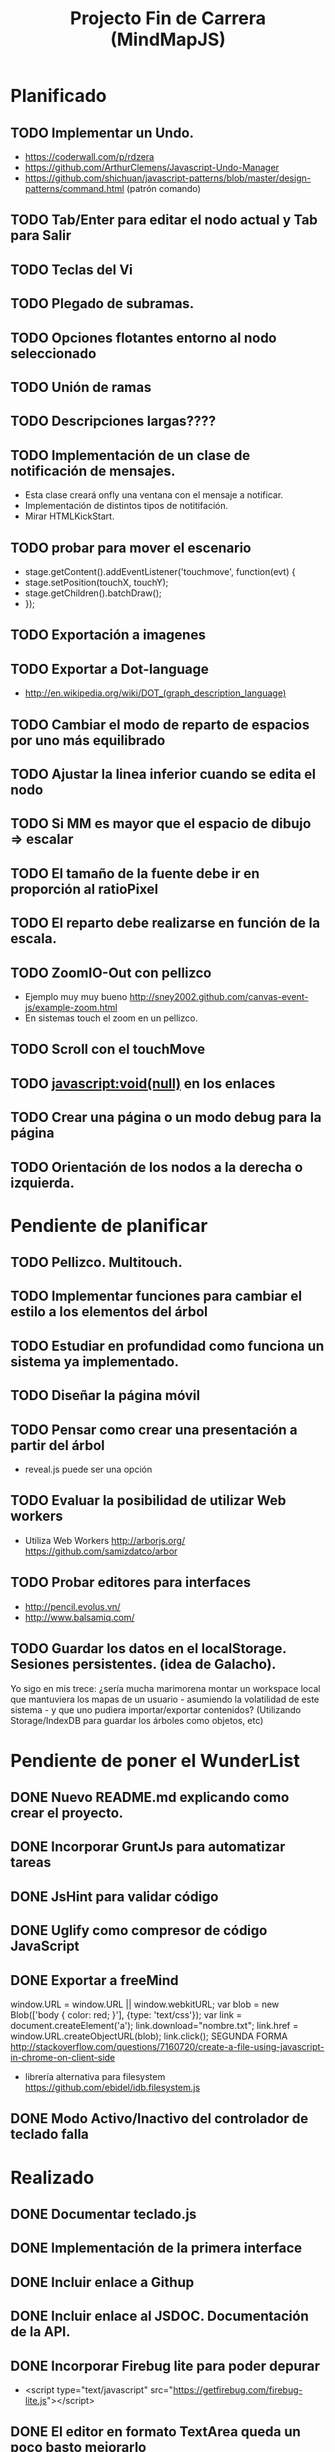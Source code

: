 #+TITLE: Projecto Fin de Carrera (MindMapJS)
#+STARTUP:  

* Planificado
** TODO Implementar un Undo.
   - https://coderwall.com/p/rdzera
   - https://github.com/ArthurClemens/Javascript-Undo-Manager
   - https://github.com/shichuan/javascript-patterns/blob/master/design-patterns/command.html (patrón comando)
** TODO Tab/Enter para editar el nodo actual y Tab para Salir
** TODO Teclas del Vi
** TODO Plegado de subramas.
** TODO Opciones flotantes entorno al nodo seleccionado
** TODO Unión de ramas
** TODO Descripciones largas????
** TODO Implementación de un clase de notificación de mensajes. 
   - Esta clase creará onfly una ventana con el mensaje a notificar. 
   - Implementación de distintos tipos de notitifación.
   - Mirar HTMLKickStart.
** TODO probar para mover el escenario
   - stage.getContent().addEventListener('touchmove', function(evt) {
   -    stage.setPosition(touchX, touchY);
   -    stage.getChildren().batchDraw();
   - });
** TODO Exportación a imagenes

** TODO Exportar a Dot-language
   - http://en.wikipedia.org/wiki/DOT_(graph_description_language)
** TODO Cambiar el modo de reparto de espacios por uno más equilibrado

** TODO Ajustar la linea inferior cuando se edita el nodo
   
** TODO Si MM es mayor que el espacio de dibujo => escalar

** TODO El tamaño de la fuente debe ir en proporción al ratioPixel
** TODO El reparto debe realizarse en función de la escala.
** TODO ZoomIO-Out con pellizco 
   - Ejemplo muy muy bueno http://sney2002.github.com/canvas-event-js/example-zoom.html
   - En sistemas touch el zoom en un pellizco. 

** TODO Scroll con el touchMove

** TODO javascript:void(null) en los enlaces

** TODO Crear una página o un modo debug para la página

** TODO Orientación de los nodos a la derecha o izquierda. 



* Pendiente de planificar
** TODO Pellizco. Multitouch. 
** TODO Implementar funciones para cambiar el estilo a los elementos del árbol
** TODO Estudiar en profundidad como funciona un sistema ya implementado.
** TODO Diseñar la página móvil
** TODO Pensar como crear una presentación a partir del árbol
   - reveal.js puede ser una opción

** TODO Evaluar la posibilidad de utilizar Web workers 
   - Utiliza Web Workers http://arborjs.org/ https://github.com/samizdatco/arbor

** TODO Probar editores para interfaces
   - http://pencil.evolus.vn/ 
   - http://www.balsamiq.com/
   
** TODO Guardar los datos en el localStorage. Sesiones persistentes. (idea de Galacho).
Yo sigo en mis trece: ¿sería mucha marimorena montar un workspace local que mantuviera 
los mapas de un usuario - asumiendo la volatilidad de este sistema - y que uno pudiera 
importar/exportar contenidos? (Utilizando Storage/IndexDB para guardar los árboles como 
objetos, etc)



* Pendiente de poner el WunderList
** DONE Nuevo README.md explicando como crear el proyecto.
   CLOSED: [2013-06-19 mié 08:29]

** DONE Incorporar GruntJs para automatizar tareas
   CLOSED: [2013-06-17 lun 11:53]

** DONE JsHint para validar código
   CLOSED: [2013-06-17 lun 11:52]
** DONE Uglify como compresor de código JavaScript
   CLOSED: [2013-06-17 lun 11:53]
** DONE Exportar a freeMind 
   CLOSED: [2013-06-14 vie 08:32]
window.URL = window.URL || window.webkitURL;
var blob = new Blob(['body { color: red; }'], {type: 'text/css'});
var link = document.createElement('a');
link.download="nombre.txt";
link.href = window.URL.createObjectURL(blob);
link.click();
SEGUNDA FORMA
http://stackoverflow.com/questions/7160720/create-a-file-using-javascript-in-chrome-on-client-side
- librería alternativa para filesystem https://github.com/ebidel/idb.filesystem.js

** DONE Modo Activo/Inactivo del controlador de teclado falla
   CLOSED: [2013-06-14 vie 08:31]



* Realizado
** DONE Documentar teclado.js
   CLOSED: [2013-05-29 mié 11:31]

** DONE Implementación de la primera interface
   CLOSED: [2013-06-04 mar 08:58]

** DONE Incluir enlace a Githup
   CLOSED: [2013-06-04 mar 08:58]
** DONE Incluir enlace al JSDOC. Documentación de la API.
   CLOSED: [2013-06-04 mar 08:58]

** DONE Incorporar Firebug lite para poder depurar 
   CLOSED: [2013-06-04 mar 08:59]
   - <script type="text/javascript" src="https://getfirebug.com/firebug-lite.js"></script>

** DONE El editor en formato TextArea queda un poco basto mejorarlo
   CLOSED: [2013-06-05 mié 18:25]

** DONE Poner la botonera en una hilera vertical de 2 en 2 botones
   CLOSED: [2013-06-05 mié 18:50]

** DONE Nueva idea por defecto editable
   CLOSED: [2013-06-05 mié 19:06]

** DONE Cuando se escala la posición del editor no es correcta
   CLOSED: [2013-05-25 sáb 11:05]

** DONE Funciones de colores (pasar a un modulo concreto
   CLOSED: [2013-05-24 vie 12:17]

** DONE Escalar. ZoomIn - ZoomOut y teclas de función
   CLOSED: [2013-05-24 vie 12:18]
** DONE Copiar las implementaciones al src como modulos del proyecto
   CLOSED: [2013-05-24 vie 12:17]

** DONE Pasar la funcionalidad de carga a MM
   CLOSED: [2013-05-12 dom 13:19]

** DONE Crear un nuevo render más optimo para un número grande de nodos
   CLOSED: [2013-04-28 dom 11:50]

** DONE Cambiar el editor del nodo por un input
   CLOSED: [2013-05-06 lun 20:48]
** DONE Ajustar la posición del editor
   CLOSED: [2013-05-06 lun 20:48] DEADLINE: <2013-05-06 lun> SCHEDULED: <2013-03-11 lun>
   - Parece que el problema proviene del group
   - A lo mejor hay que pensar en quitar el group e implementar el render del nodo de otra forma
** DONE Pasar los atajos de teclado a la librería MM
   CLOSED: [2013-05-08 mié 09:48]

** DONE Ver como poner el foco 
   CLOSED: [2013-04-30 mar 11:47]
   - No de ve claro desde que se ha introducido los colores.
   - En el nuevo render puede ser un globo

** DONE Añadir al manejador de eventos el evt.preventDefault();
   CLOSED: [2013-05-08 mié 09:24] DEADLINE: <2013-05-07 mar>
   - Comprobar funcionamiento y si funciona bien dejarlo
   - También se puede combinar con event.stopPropagation();

** DONE Incorporar colores aleatorios a los nodos
   CLOSED: [2013-04-28 dom 11:50]

** DONE Librería para carga de ficheros
   CLOSED: [2013-04-22 lun 21:36] DEADLINE: <2013-04-27 sáb> SCHEDULED: <2013-03-11 lun>
** DONE Prueba de carga de un MM de FreeMind
   CLOSED: [2013-04-22 lun 21:36] DEADLINE: <2013-04-27 sáb> SCHEDULED: <2013-03-11 lun>
   - Implementar un parse XML de FreeMind

** DONE (Bug) Revisar los ejemplos que han dejado de funcionar
   CLOSED: [2013-04-22 lun 17:39] DEADLINE: <2013-04-22 lun>

** DONE (Bug) Al borrar el raíz y crear un nuevo árbol se rompe todo.
   CLOSED: [2013-04-22 lun 18:45] DEADLINE: <2013-04-27 sáb>

** DONE Implementar prueba de concepto con KineticJS [10/10]
   CLOSED: [2013-04-22 lun 17:17]
*** DONE Dibujar un nodo / texto
    CLOSED: [2012-12-28 dom 19:48]
*** DONE Ejemplo de funcionamiento del sistema de eventos
    CLOSED: [2012-01-04 dom 20:59]
*** DONE Hacer un nodo editable
    CLOSED: [2013-01-07 dom 15:52]
*** DONE Crear un clase para nodos
    CLOSED: [2013-01-11 dom 19:52]
*** DONE Ejemplo con multiples nodos
    CLOSED: [2013-01-11 dom 19:55]
*** DONE Dibujar una arista
    CLOSED: [2013-01-25 vie 21:17]
*** DONE Ejemplo con dos nodos y una arista
    CLOSED: [2013-02-02 sáb 01:18]
*** DONE Primer ejemplo completo con un mapa
    CLOSED: [2013-02-07 jue 20:58]
*** DONE interacción
    CLOSED: [2013-03-17 dom 02:22] DEADLINE: <2013-03-17 dom> SCHEDULED: <2013-03-17 dom> 
*** DONE Pruebas con eventos touch 
    CLOSED: [2013-04-22 lun 17:17]
** DONE Mejoras visuales el nodo
   CLOSED: [2013-04-22 lun 17:15]
** DONE Mejoras visuales las aristas
   CLOSED: [2013-04-22 lun 17:15]

** DONE bug en el test del processable. REVISAR.
   CLOSED: [2013-04-13 sáb 16:07]

** DONE Escenario ajustable al contenedor
   CLOSED: [2013-04-22 lun 17:04]
** DONE Crear una nueva capa para el grid
   CLOSED: [2013-04-22 lun 17:04]
** DONE Modificar el render para poder disponer de más de uno.
   CLOSED: [2013-04-22 lun 17:05]

** DONE Probar los ejemplos con ... [4/4]
   CLOSED: [2013-03-17 dom 03:30] SCHEDULED: <2013-03-03 dom>
*** DONE Google Chrome
    CLOSED: [2013-01-13 dom 20:12]
*** DONE Firefox
    CLOSED: [2013-01-13 dom 19:58]
*** DONE Safari
    CLOSED: [2013-02-20 mié 19:18]
*** DONE Internet Explorer 9 
    CLOSED: [2013-03-12 mar 19:18]
** DONE Crear libería para manejo de teclado [5/5]
   CLOSED: [2013-03-17 dom 20:06]
*** DONE Buscar constantes de teclado. Escape, Tabulador, Insert, etc.
    CLOSED: [2013-01-13 dom 21:24]
*** DONE Funciones para convertir de teclas valor a texto y viceversa
    CLOSED: [2013-01-14 lun 21:13]
*** DONE Implementar un manejador de atajos de teclado
    CLOSED: [2013-01-20 dom 20:06]
*** DONE Página para pruebas de atajos de teclado
*** DONE Probrar en distintos navegadores (Safari, Chrome, Firefox, IE)
    CLOSED: [2013-03-17 dom 20:06]

** DONE El nodo que esta en modo edición debe tener el foco.
   CLOSED: [2013-03-10 dom 02:46] DEADLINE: <2013-03-10 dom> SCHEDULED: <2013-03-10 dom>

** DONE El el foco en el nodo con el click
   CLOSED: [2013-03-10 dom 02:46] DEADLINE: <2013-03-10 dom> SCHEDULED: <2013-03-10 dom>

** DONE Implementación de un test de rendimiento. 
   CLOSED: [2013-03-10 dom 03:43] SCHEDULED: <2013-03-10 dom>
   - Crear un MM con 100, 1000 y/o 10000 para ver como se comporta el sistema.

** DONE Terminada la prueba de interacción.
   CLOSED: [2013-03-17 dom 03:31]

** DONE Permitir la opción de borrado de nodos
   CLOSED: [2013-03-10 dom 01:14] DEADLINE: <2013-03-10 dom> SCHEDULED: <2013-03-10 dom>

** DONE Incluir al procesable el retorno
   CLOSED: [2013-03-03 dom 19:47] SCHEDULED: <2013-03-03 dom>
   - El procesable se va a quedar sólo para el árbol. Mejor untilizar un patrón PubSub

** DONE Ver un sistema de documentación para el código fuente
   CLOSED: [2013-03-03 dom 19:48] SCHEDULED: <2013-03-03 dom>
   - Hasta el momento el jsDoc parece campeón. Probar en el sistema en vivo.
** DONE Documentar [7/7]
   CLOSED: [2013-03-03 dom 19:36] 
*** DONE arbol-n.js
    CLOSED: [2013-03-03 dom 19:35] 
*** DONE dom.js
    CLOSED: [2013-03-03 dom 19:35] 
*** DONE klass.js
    CLOSED: [2013-03-03 dom 19:35] 
*** DONE properties.js
    CLOSED: [2013-03-03 dom 19:35] 
*** DONE chain.js
    CLOSED: [2013-03-03 dom 19:35] 
*** DONE processable.js
    CLOSED: [2013-03-03 dom 19:35] 
*** DONE pubsub.js
    CLOSED: [2013-03-03 dom 19:36] 

** DONE Implementar el patrón PubSub para manejo de eventos
   CLOSED: [2013-03-03 dom 19:35] SCHEDULED: <2013-03-03 dom> 

** DONE El array de aristas se dispara no para de introducir más y más aristas.
   CLOSED: [2013-03-03 dom 19:33] SCHEDULED: <2013-03-03 dom>

** DONE Ajustar las aristas una vez terminada la edición
   CLOSED: [2013-02-23 sáb 23:19] SCHEDULED: <2013-03-03 dom>
** DONE Escalar el nodo una vez editado
   CLOSED: [2013-02-23 sáb 22:02] SCHEDULED: <2013-03-03 dom>
** DONE Arbol-N [4/4]
   CLOSED: [2013-02-10 dom 02:03] SCHEDULED: <2013-01-26 sáb>
*** DONE Primera implementación.
    CLOSED: [2013-01-25 vie 18:25]
*** DONE Pruebas sobre la librería.
    CLOSED: [2013-01-27 dom 19:12]
*** DONE Aplanar la lista de los recorridos.
    CLOSED: [2013-01-25 vie 20:26]
*** DONE Funciones y test de movimiento por el árbol: 
    CLOSED: [2013-02-10 dom 01:46] 
    - Buscar un elemento
    - Profundidad
    - PadreDe 
** DONE Crear los tests para la Clase
   CLOSED: [2013-02-02 sáb 01:18] SCHEDULED: <2013-01-30 mié>

** DONE Ver como implementar un sistema de Test (mocha).
   CLOSED: [2013-01-27 dom 18:30] SCHEDULED: <2013-01-28 lun>

** DONE Instalar Internet Explorer en Linux
   CLOSED: [2013-01-13 dom 20:05]
   El Play on linux no tiene el Internet Explorer 9 para su instalación en linux.
   Buscar alguna manera de instalarlo.
** DONE Instalar el Safari en Linux
   CLOSED: [2013-01-13 dom 19:47]

** DONE Anteproyecto [8/8]
   CLOSED: [2012-12-16 dom 12:32]
*** DONE Mapa mental sobre el anteproyecto.
    CLOSED: [2012-11-16 vie 21:02]
*** DONE Titulo.
    CLOSED: [2012-11-16 vie 21:02]
*** DONE Introducción.
    CLOSED: [2012-11-16 vie 21:02]
*** DONE Objetivos.
    CLOSED: [2012-11-16 vie 21:02]
*** DONE Medios.
    CLOSED: [2012-11-16 vie 21:02]
*** DONE Etapas.
    CLOSED: [2012-12-16 dom 12:32]
*** DONE Modelo UML-WAE.
    CLOSED: [2012-12-16 dom 12:32]
*** DONE Medotología ágil.
    CLOSED: [2012-12-16 dom 12:32]

** DONE Crear la estructura de directorios del proyecto
   CLOSED: [2012-11-10 sáb 21:02]  
** DONE Crear este documento TODO
   CLOSED: [2012-11-10 sáb 21:02] 
** DONE Buscar Documentación general sobre JavaScript
   CLOSED: [2012-11-11 dom 13:36] 
** DONE Existe algún estandard sobre mapas mentales.
   CLOSED: [2012-11-11 dom 13:37] 
   - http://eric-blue.com/2007/03/24/a-call-to-action-the-need-for-a-common-mind-map-file-format/
     En este blog el tal Eric se que queja y pone en claro por que
     debe haber un formato standard para los mapas mentales.
     Por lo que he podido comporbar no existe un estandard 
     Sobre ellos, en el siguiente enlance ...
   - http://www.mind-mapping.org/interoperability-of-mind-mapping-software/
     Podemos ver como los distintos programas importan y/o 
     exportar otros formatos de otras aplicaciones.
** DONE Buscar documentación sobre herencia en JavaScript
   CLOSED: [2012-11-11 dom 22:56] 
 



* Sitios interesantes

** Editores de mapas mentales
*** http://www.text2mindmap.com/ Tiene una edición en texto muy rápida
*** http://www.mindmeister.com/es/demo/225986033 editor de mapas muy bueno
*** http://sourceforge.net/projects/freemind/

** Librerias
*** Eventos para canvas 
    - http://sney2002.github.com/canvas-event-js/
*** Gráfos
    - https://github.com/anvaka/VivaGraphJS
    - http://www.rubenswieringa.com/blog/interactive-mindmap (Lo idela es llegar a algo así. Hecho en Flex)
    - https://github.com/kennethkufluk/js-mindmap
    - Graphiz como soporte para representar mapas mentales?? http://www.emezeta.com/articulos/dibujar-grafos-o-estructuras-de-datos#axzz2C5UB2pvH
    - Muy, muy buena. http://arborjs.org/ https://github.com/samizdatco/arbor
    - Sencilla pero efectiva. https://github.com/dhotson/springy

** Información sobre mapas mentales
*** http://www.mind-mapping.org/ organización donde hay información general sobre mindmap

** Formatos de ficheros
*** Quién importa qué  http://www.mind-mapping.org/interoperability-of-mind-mapping-software/ 
*** Necesidad de un formato común http://mindmappingsoftwareblog.com/the-need-for-a-common-file-format/
*** http://eric-blue.com/2007/03/24/a-call-to-action-the-need-for-a-common-mind-map-file-format/

** Ejemplos interesanes
*** Pizarra. Pintar con el ratón http://www.esedeerre.com/ejemplo/20/182/html5-pizarra-con-canvas-y-javascript
*** Manejo de fichero (lectura/escritura) 
    - Quien soporta manejores de fichero http://www.html5rocks.com/en/features/file_access
    - http://www.w3.org/TR/file-upload/
    - http://www.w3.org/TR/2012/WD-FileAPI-20121025/
    - http://www.w3.org/TR/2012/WD-file-system-api-20120417/
    - http://www.html5rocks.com/en/tutorials/file/dndfiles/
*** Grafo
    - http://snipplr.com/view/1950/graph-javascript-framework-version-001/

** Documentación de Fuentes / Manual de usuario
*** Documentación de fuentes o manual de usuario
    - http://sphinx-doc.org/domains.html#the-javascript-domain
*** Documentación de fuentes 
    - http://es.wikipedia.org/wiki/JSDoc

** Otros
*** Sitio que te indica quien soporta http://caniuse.com/

** Herramientas
*** Editor de prototipos webs: 
    - http://pencil.evolus.vn/ 
    - http://www.balsamiq.com/
*** Para empaquetar aplicaciones JS + CSS + HTML5 para moviles. http://phonegap.com/


** Bibliografia
*** http://es.scribd.com/doc/91319761/Tesis-Valeria-de-Castro
